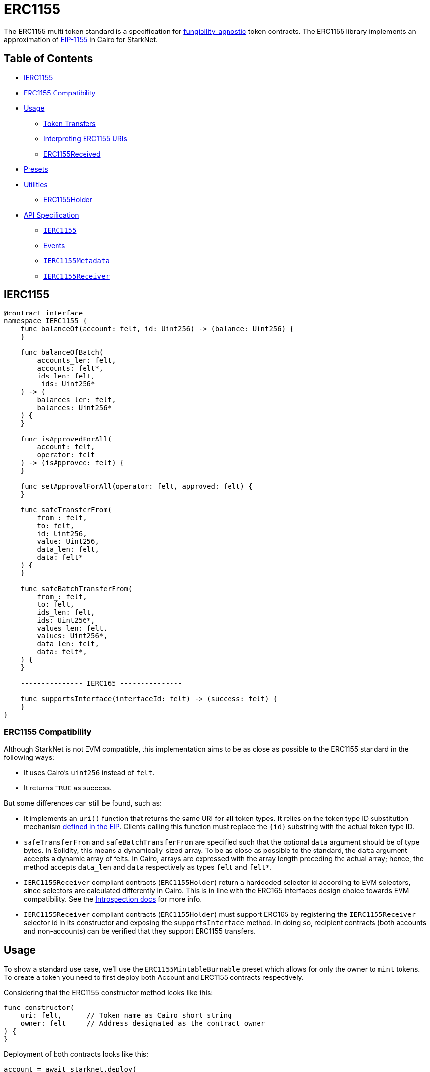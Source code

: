 = ERC1155

The ERC1155 multi token standard is a specification for https://docs.openzeppelin.com/contracts/4.x/tokens#different-kinds-of-tokens[fungibility-agnostic] token contracts.
The ERC1155 library implements an approximation of https://eips.ethereum.org/EIPS/eip-1155[EIP-1155] in Cairo for StarkNet.

== Table of Contents

* <<ierc1155,IERC1155>>
* <<erc1155_compatibility,ERC1155 Compatibility>>
* <<usage,Usage>>
 ** <<token_transfers,Token Transfers>>
 ** <<interpreting_erc1155_uris,Interpreting ERC1155 URIs>>
 ** <<erc1155received,ERC1155Received>>
* <<presets,Presets>>
* <<utilities,Utilities>>
 ** <<erc1155holder,ERC1155Holder>>
* <<api_specification,API Specification>>
 ** <<ierc1155_api,`IERC1155`>>
 ** <<events,Events>>
 ** <<ierc1155metadata_api,`IERC1155Metadata`>>
 ** <<ierc1155receiver_api,`IERC1155Receiver`>>

== IERC1155

[,cairo]
----
@contract_interface
namespace IERC1155 {
    func balanceOf(account: felt, id: Uint256) -> (balance: Uint256) {
    }

    func balanceOfBatch(
        accounts_len: felt,
        accounts: felt*,
        ids_len: felt,
         ids: Uint256*
    ) -> (
        balances_len: felt,
        balances: Uint256*
    ) {
    }

    func isApprovedForAll(
        account: felt,
        operator: felt
    ) -> (isApproved: felt) {
    }

    func setApprovalForAll(operator: felt, approved: felt) {
    }

    func safeTransferFrom(
        from_: felt,
        to: felt,
        id: Uint256,
        value: Uint256,
        data_len: felt,
        data: felt*
    ) {
    }

    func safeBatchTransferFrom(
        from_: felt,
        to: felt,
        ids_len: felt,
        ids: Uint256*,
        values_len: felt,
        values: Uint256*,
        data_len: felt,
        data: felt*,
    ) {
    }

    --------------- IERC165 ---------------

    func supportsInterface(interfaceId: felt) -> (success: felt) {
    }
}
----

=== ERC1155 Compatibility

Although StarkNet is not EVM compatible, this implementation aims to be as close as possible to the ERC1155 standard in the following ways:

* It uses Cairo's `uint256` instead of `felt`.
* It returns `TRUE` as success.

But some differences can still be found, such as:

* It implements an `uri()` function that returns the same URI for *all* token types. It relies on the token type ID substitution mechanism https://eips.ethereum.org/EIPS/eip-1155#metadata[defined in the EIP]. Clients calling this function must replace the `\{id\}` substring with the actual token type ID.
* `safeTransferFrom` and `safeBatchTransferFrom` are specified such that the optional `data` argument should be of type bytes.
In Solidity, this means a dynamically-sized array.
To be as close as possible to the standard, the `data` argument accepts a dynamic array of felts.
In Cairo, arrays are expressed with the array length preceding the actual array;
hence, the method accepts `data_len` and `data` respectively as types `felt` and `felt*`.
* `IERC1155Receiver` compliant contracts (`ERC1155Holder`) return a hardcoded selector id according to EVM selectors, since selectors are calculated differently in Cairo.
This is in line with the ERC165 interfaces design choice towards EVM compatibility.
See the xref:introspection.adoc[Introspection docs] for more info.
* `IERC1155Receiver` compliant contracts (`ERC1155Holder`) must support ERC165 by registering the `IERC1155Receiver` selector id in its constructor and exposing the `supportsInterface` method.
In doing so, recipient contracts (both accounts and non-accounts) can be verified that they support ERC1155 transfers.

== Usage

To show a standard use case, we'll use the `ERC1155MintableBurnable` preset which allows for only the owner to `mint` tokens.
To create a token you need to first deploy both Account and ERC1155 contracts respectively.

Considering that the ERC1155 constructor method looks like this:

[,cairo]
----
func constructor(
    uri: felt,      // Token name as Cairo short string
    owner: felt     // Address designated as the contract owner
) {
}
----

Deployment of both contracts looks like this:

[,python]
----
account = await starknet.deploy(
    "contracts/Account.cairo",
    constructor_calldata=[signer.public_key]
)

erc1155 = await starknet.deploy(
    "contracts/token/erc1155/presets/ERC1155MintableBurnable.cairo",
    constructor_calldata=[
        str_to_felt("http://my.uri/{id}"),        # uri
        account.contract_address                  # owner
    ]
)
----

To mint tokens, send a transaction like this:

[,python]
----
signer = MockSigner(PRIVATE_KEY)
token_id = uint(1)
mint_value = uint(1000)

await signer.send_transaction(
    account, erc1155.contract_address, 'mint', [
        recipient_address,
        *token_id,
        *mint_value,
        0 # data
    ]
)
----

=== Token Transfers

This library includes `safeTransferFrom` and `safeBatchTransferFrom` to transfer assets. These methods incorporate the following conditional logic:

. if the receiving address is an account contract, the tokens will be transferred
. if the receiving address is not an account contract, the function will check that the contract supports ERC1155 tokens before sending them

The current implementation requires that any recipient contract supports ERC165 and exposes the `supportsInterface` method.
See <<erc1155received,ERC1155Received>>.

=== Interpreting ERC1155 URIs

Token URIs in Cairo are stored as single field elements.
Each field element equates to 252-bits (or  31.5 bytes) which means that a token's URI can be no longer than 31 characters.

NOTE: Storing the URI as an array of felts was considered to accommodate larger strings.
While this approach is more flexible regarding URIs, a returned array further deviates from the standard. Therefore, this library's ERC1155 implementation sets URIs as a single field element.

The `utils.py` module includes utility methods for converting to/from Cairo field elements.
To properly interpret a URI from ERC1155, simply trim the null bytes and decode the remaining bits as an ASCII string.
For example:

[,python]
----
# HELPER METHODS
def str_to_felt(text):
    b_text = bytes(text, 'ascii')
    return int.from_bytes(b_text, "big")

def felt_to_str(felt):
    b_felt = felt.to_bytes(31, "big")
    return b_felt.decode()

token_id = uint(1)
sample_uri = str_to_felt('mock://mytoken')

await signer.send_transaction(
    account, erc1155.contract_address, 'setTokenURI', [
        *token_id, sample_uri]
)

felt_uri = await erc1155.tokenURI(first_token_id).call()
string_uri = felt_to_str(felt_uri)
----

=== ERC1155Received

In order to be sure a contract can safely accept ERC1155 tokens, said contract must implement the <<ierc1155receiver_api,`IERC1155Receiver`>> interface (as expressed in the EIP1155 specification).
Methods such as `safeTransferFrom` and `safeBatchTransferFrom` call the recipient contract's `onERC1155Received` or `onERC1155BatchReceived` method.
If the contract fails to return the correct magic value, the transaction fails.

StarkNet contracts that support safe transfers, however, must also support xref:introspection.adoc#erc165[ERC165] and include `supportsInterface` as proposed in https://github.com/OpenZeppelin/cairo-contracts/discussions/100[#100].
transfer functions requires a means of differentiating between account and non-account contracts.
Currently, StarkNet does not support error handling from the contract level;
therefore, the current ERC1155 implementation requires that all contracts that support safe ERC1155 transfers (both accounts and non-accounts) include the `supportsInterface` method.
Further, `supportsInterface` should return `TRUE` if the recipient contract supports the `IERC1155Receiver` magic value `00x4e2312e0` (which invokes `onERC1155Received` and `onERC1155BatchReceived`).
If the recipient contract supports the `IAccount` magic value, `supportsInterface` should return `TRUE`.
Otherwise, transfer functions should fail.

== Presets

=== ERC1155MintableBurnable

The https://github.com/OpenZeppelin/cairo-contracts/blob/release-v0.5.1/src/openzeppelin/token/erc1155/presets/ERC1155MintableBurnable.cairo[`ERC1155MintableBurnable`] preset offers a quick and easy setup for creating ERC1155 tokens. Its constructor takes three arguments: `name`, `symbol`, and an `owner` address which will be capable of minting tokens.

== Utilities

=== ERC1155Holder

Implementation of the `IERC1155Receiver` interface.

Accepts all token transfers.
Make sure the contract is able to use its token with `IERC1155.safeTransferFrom`, `IERC1155.approve` or `IERC1155.setApprovalForAll`.

Also utilizes the ERC165 method `supportsInterface` to determine if the contract is an account.
See <<erc1155received,ERC1155Received>>

== API Specification

=== IERC1155 API

[,cairo]
----
func balanceOf(account: felt, id: Uint256) -> (balance: Uint256) {
}

func balanceOfBatch(
    accounts_len: felt,
    accounts: felt*,
    ids_len: felt,
    ids: Uint256*
) -> (
    balances_len: felt,
    balances: Uint256*
) {
}

func isApprovedForAll(account: felt, operator: felt) -> (isApproved: felt) {
}

func setApprovalForAll(operator: felt, approved: felt) {
}

func safeTransferFrom(
    from_: felt,
    to: felt,
    id: Uint256,
    value: Uint256,
    data_len: felt,
    data: felt*
) {
}

func safeBatchTransferFrom(
    from_: felt,
    to: felt,
    ids_len: felt,
    ids: Uint256*,
    values_len: felt,
    values: Uint256*,
    data_len: felt,
    data: felt*,
) {
}
----

==== `balanceOf`

Returns the number of `id` tokens of ``account``.

Parameters:

[,cairo]
----
account: felt
id: Uint256
----

Returns:

[,cairo]
----
balance: Uint256
----

==== `balanceOfBatch`

Get the balance of multiple account/token pairs.

Parameters:

[,cairo]
----
accounts_len: felt
accounts: felt*
ids_len: felt
ids: Uint156*
----

Returns:

[,cairo]
----
balances_len: felt
balances: Uint256*
----

==== `isApprovedForAll`

Get whether `operator` is approved by `account` for all tokens.

Parameters:

[,cairo]
----
account: felt
operator: felt
----

Returns:

[,cairo]
----
isApproved: felt
----

==== `setApprovalForAll`

Enable or disable approval for a third party ("operator") to manage all of the caller's tokens.

Parameters:

[,cairo]
----
operator: felt
approved: felt
----

Returns: None.

==== `safeTransferFrom`

Transfers `value` amount of token `id` from `from_` to `to`, checking first that contract recipients are aware and capable of handling ERC1155 tokens to prevent locking them forever.
For information regarding how contracts communicate their awareness of the ERC1155 protocol, see <<erc1155received,ERC1155Received>>.

Emits a <<transfersingle_event,TransferSingle>> event.

Parameters:

[,cairo]
----
from_: felt
to: felt
id: Uint256
value: Uint256
data_len: felt
data: felt*
----

Returns: None.

==== `safeBatchTransferFrom`

Batch version of <<safetransferfrom,`safeTransferFrom`>>. Emits a <<transferbatch_event,TransferBatch>> event.

Parameters:

[,cairo]
----
from_: felt
to: felt
ids_len: felt
ids: Uint256*
values_len: felt
values: Uint256*
data_len: felt
data: felt*
----

Returns: None.

'''

=== Events

==== `TransferSingle (Event)`

Emitted when `operator` sends `value` amount of `id` token from `from_` to `to`.

Parameters:

[,cairo]
----
operator: felt
from_: felt
to: felt
id: Uint256
value: Uint256
----

==== `TransferBatch (Event)`

Emitted when `operator` sends multiple `values` of multiple token `ids` from `from_` to `to`.

Parameters:

[,cairo]
----
operator: felt
from_: felt
to: felt
ids_len: felt
ids: Uint256*
values_len: felt
values: Uint256*
----

==== `ApprovalForAll (Event)`

Emitted when `owner` enables or disables (`approved`) `operator` to manage all of its assets.

Parameters:

[,cairo]
----
account: felt
operator: felt
approved: felt
----

'''

=== IERC1155Metadata API

[,cairo]
----
func uri(id: Uint256) -> (uri: felt) {
}
----

==== `uri`

Returns the Uniform Resource Identifier (URI) for a token `id`, although this implementation returns the same URI for *all* token types. It relies
on the token type ID substitution mechanism
https://eips.ethereum.org/EIPS/eip-1155#metadata[defined in the EIP].

Parameters:

[,cairo]
----
id: Uint256
----

Returns:

[,cairo]
----
uri: felt
----

'''

=== IERC1155Receiver API

[,cairo]
----
func onERC1155Received(
    operator: felt,
    from_: felt,
    tokenId: Uint256,
    data_len: felt,
    data: felt*
) -> (selector: felt) {
}

func onERC1155BatchReceived(
    operator: felt,
    from_: felt,
    ids_len: felt,
    ids: Uint256*,
    values_len: felt,
    values: Uint256*,
    data_len: felt,
    data: felt*,
) -> (selector: felt) {
}
----

==== `onERC1155Received`

Whenever any IERC1155 token is transferred to this non-account contract via `safeTransferFrom` by `operator` from `from_`, this function is called.

Parameters:

[,cairo]
----
operator: felt
from_: felt
id: Uint256
value: Uint156
data_len: felt
data: felt*
----

Returns:

[,cairo]
----
selector: felt
----

==== `onERC1155BatchReceived`

Whenever any IERC1155 token is transferred to this non-account contract via `safeBatchTransferFrom` by `operator` from `from_`, this function is called.

Parameters:

[,cairo]
----
operator: felt
from_: felt
ids_len: felt
ids: Uint256*
values_len: felt
values: Uint156*
data_len: felt
data: felt*
----

Returns:

[,cairo]
----
selector: felt
----
